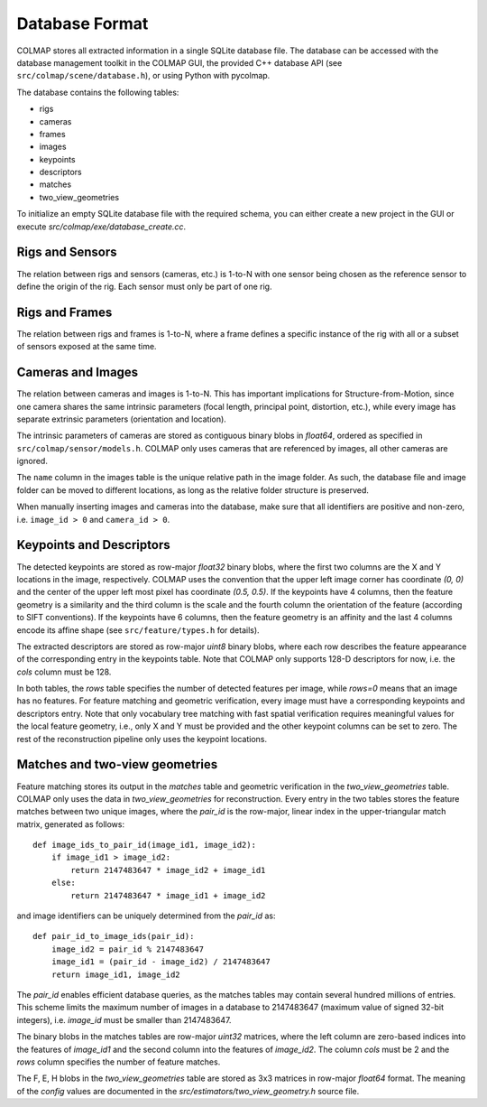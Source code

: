 .. _database-format:

Database Format
===============

COLMAP stores all extracted information in a single SQLite database file. The
database can be accessed with the database management toolkit in the COLMAP GUI,
the provided C++ database API (see ``src/colmap/scene/database.h``), or using
Python with pycolmap.

The database contains the following tables:

- rigs
- cameras
- frames
- images
- keypoints
- descriptors
- matches
- two_view_geometries

To initialize an empty SQLite database file with the required schema, you can
either create a new project in the GUI or execute `src/colmap/exe/database_create.cc`.


Rigs and Sensors
----------------

The relation between rigs and sensors (cameras, etc.) is 1-to-N with one sensor
being chosen as the reference sensor to define the origin of the rig. Each sensor
must only be part of one rig.


Rigs and Frames
---------------

The relation between rigs and frames is 1-to-N, where a frame defines a specific
instance of the rig with all or a subset of sensors exposed at the same time.


Cameras and Images
------------------

The relation between cameras and images is 1-to-N. This has important
implications for Structure-from-Motion, since one camera shares the same
intrinsic parameters (focal length, principal point, distortion, etc.), while
every image has separate extrinsic parameters (orientation and location).

The intrinsic parameters of cameras are stored as contiguous binary blobs in
`float64`, ordered as specified in ``src/colmap/sensor/models.h``. COLMAP only
uses cameras that are referenced by images, all other cameras are ignored.

The ``name`` column in the images table is the unique relative path in the image
folder. As such, the database file and image folder can be moved to different
locations, as long as the relative folder structure is preserved.

When manually inserting images and cameras into the database, make sure
that all identifiers are positive and non-zero, i.e. ``image_id > 0``
and ``camera_id > 0``.


Keypoints and Descriptors
-------------------------

The detected keypoints are stored as row-major `float32` binary blobs, where the
first two columns are the X and Y locations in the image, respectively. COLMAP
uses the convention that the upper left image corner has coordinate `(0, 0)` and
the center of the upper left most pixel has coordinate `(0.5, 0.5)`. If the
keypoints have 4 columns, then the feature geometry is a similarity and the
third column is the scale and the fourth column the orientation of the feature
(according to SIFT conventions). If the keypoints have 6 columns, then the
feature geometry is an affinity and the last 4 columns encode its affine shape
(see ``src/feature/types.h`` for details).

The extracted descriptors are stored as row-major `uint8` binary blobs, where
each row describes the feature appearance of the corresponding entry in the
keypoints table. Note that COLMAP only supports 128-D descriptors for now, i.e.
the `cols` column must be 128.

In both tables, the `rows` table specifies the number of detected features per
image, while `rows=0` means that an image has no features. For feature matching
and geometric verification, every image must have a corresponding keypoints and
descriptors entry. Note that only vocabulary tree matching with fast spatial
verification requires meaningful values for the local feature geometry, i.e.,
only X and Y must be provided and the other keypoint columns can be set to zero.
The rest of the reconstruction pipeline only uses the keypoint locations.


Matches and two-view geometries
-------------------------------

Feature matching stores its output in the `matches` table and geometric
verification in the `two_view_geometries` table. COLMAP only uses the data in
`two_view_geometries` for reconstruction. Every entry in the two tables stores
the feature matches between two unique images, where the `pair_id` is the
row-major, linear index in the upper-triangular match matrix, generated as
follows::

    def image_ids_to_pair_id(image_id1, image_id2):
        if image_id1 > image_id2:
            return 2147483647 * image_id2 + image_id1
        else:
            return 2147483647 * image_id1 + image_id2

and image identifiers can be uniquely determined from the `pair_id` as::

    def pair_id_to_image_ids(pair_id):
        image_id2 = pair_id % 2147483647
        image_id1 = (pair_id - image_id2) / 2147483647
        return image_id1, image_id2

The `pair_id` enables efficient database queries, as the matches tables may
contain several hundred millions of entries. This scheme limits the maximum
number of images in a database to 2147483647 (maximum value of signed 32-bit
integers), i.e. `image_id` must be smaller than 2147483647.

The binary blobs in the matches tables are row-major `uint32` matrices, where
the left column are zero-based indices into the features of `image_id1` and the
second column into the features of `image_id2`. The column `cols` must be 2 and
the `rows` column specifies the number of feature matches.

The F, E, H blobs in the `two_view_geometries` table are stored as 3x3 matrices
in row-major `float64` format. The meaning of the `config` values are documented
in the `src/estimators/two_view_geometry.h` source file.
